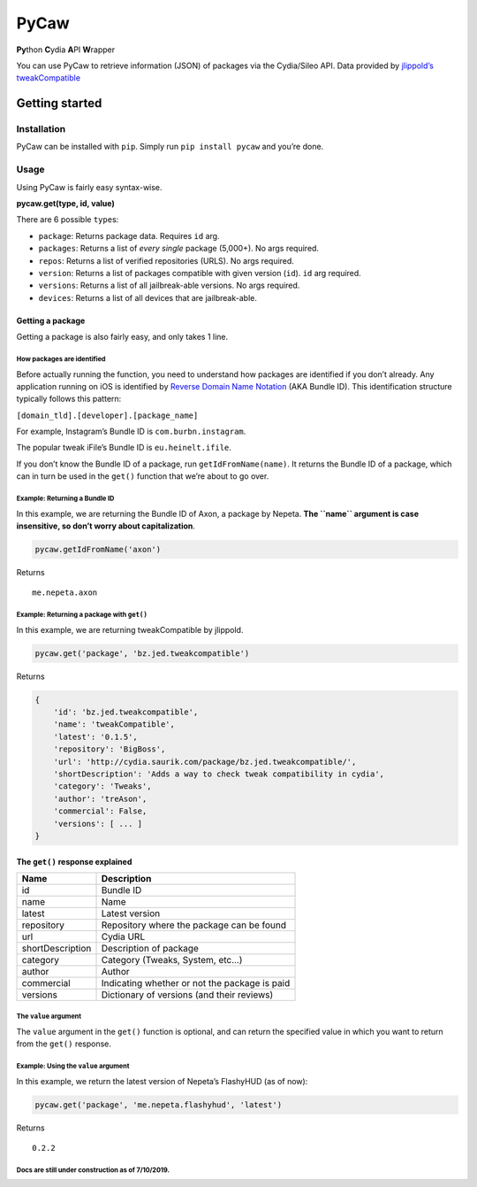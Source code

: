 PyCaw
=====

**Py**\ thon **C**\ ydia **A**\ PI **W**\ rapper

You can use PyCaw to retrieve information (JSON) of packages via the
Cydia/Sileo API. Data provided by `jlippold’s tweakCompatible`_

Getting started
---------------

Installation
~~~~~~~~~~~~

PyCaw can be installed with ``pip``. Simply run ``pip install pycaw``
and you’re done.

Usage
~~~~~

Using PyCaw is fairly easy syntax-wise.

**pycaw.get(type, id, value)**

There are 6 possible ``type``\ s:

-  ``package``: Returns package data. Requires ``id`` arg.
-  ``packages``: Returns a list of *every single* package (5,000+). No
   args required.
-  ``repos``: Returns a list of verified repositories (URLS). No args
   required.
-  ``version``: Returns a list of packages compatible with given version
   (``id``). ``id`` arg required.
-  ``versions``: Returns a list of all jailbreak-able versions. No args
   required.
-  ``devices``: Returns a list of all devices that are jailbreak-able.

Getting a package
^^^^^^^^^^^^^^^^^

Getting a package is also fairly easy, and only takes 1 line.

How packages are identified
'''''''''''''''''''''''''''

Before actually running the function, you need to understand how
packages are identified if you don’t already. Any application running on
iOS is identified by `Reverse Domain Name Notation`_ (AKA Bundle ID).
This identification structure typically follows this pattern:

``[domain_tld].[developer].[package_name]``

For example, Instagram’s Bundle ID is ``com.burbn.instagram``.

The popular tweak iFile’s Bundle ID is ``eu.heinelt.ifile``.

If you don’t know the Bundle ID of a package, run
``getIdFromName(name)``. It returns the Bundle ID of a package, which
can in turn be used in the ``get()`` function that we’re about to go
over.

Example: Returning a Bundle ID
''''''''''''''''''''''''''''''

In this example, we are returning the Bundle ID of Axon, a package by
Nepeta. **The ``name`` argument is case insensitive, so don’t worry
about capitalization**.

.. code:: python

   pycaw.getIdFromName('axon')

Returns

::

   me.nepeta.axon

Example: Returning a package with ``get()``
'''''''''''''''''''''''''''''''''''''''''''

In this example, we are returning tweakCompatible by jlippold.

.. code:: python

   pycaw.get('package', 'bz.jed.tweakcompatible')

Returns

.. code:: python

   {
       'id': 'bz.jed.tweakcompatible',
       'name': 'tweakCompatible',
       'latest': '0.1.5',
       'repository': 'BigBoss',
       'url': 'http://cydia.saurik.com/package/bz.jed.tweakcompatible/',
       'shortDescription': 'Adds a way to check tweak compatibility in cydia',
       'category': 'Tweaks',
       'author': 'treAson',
       'commercial': False,
       'versions': [ ... ]
   }

The ``get()`` response explained
^^^^^^^^^^^^^^^^^^^^^^^^^^^^^^^^

================ =============================================
Name             Description
================ =============================================
id               Bundle ID
name             Name
latest           Latest version
repository       Repository where the package can be found
url              Cydia URL
shortDescription Description of package
category         Category (Tweaks, System, etc…)
author           Author
commercial       Indicating whether or not the package is paid
versions         Dictionary of versions (and their reviews)
================ =============================================

The ``value`` argument
''''''''''''''''''''''

The ``value`` argument in the ``get()`` function is optional, and can
return the specified value in which you want to return from the
``get()`` response.

Example: Using the ``value`` argument
'''''''''''''''''''''''''''''''''''''

In this example, we return the latest version of Nepeta’s FlashyHUD (as
of now):

.. code:: python

   pycaw.get('package', 'me.nepeta.flashyhud', 'latest')

Returns

::

   0.2.2

Docs are still under construction as of 7/10/2019.
''''''''''''''''''''''''''''''''''''''''''''''''''

.. _jlippold’s tweakCompatible: https://jlippold.github.io/tweakCompatible/
.. _Reverse Domain Name Notation: https://en.wikipedia.org/wiki/Reverse_domain_name_notation
